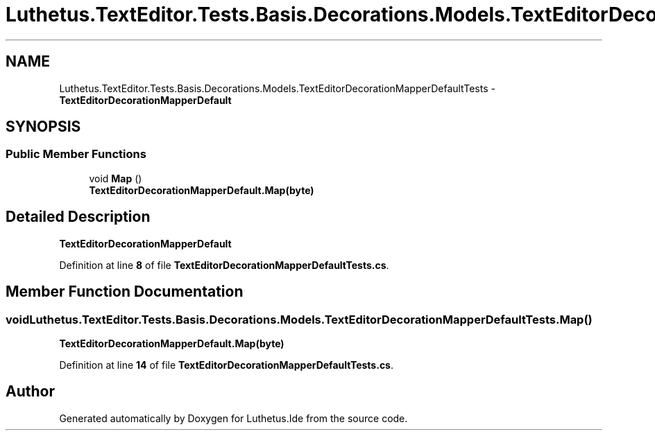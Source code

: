 .TH "Luthetus.TextEditor.Tests.Basis.Decorations.Models.TextEditorDecorationMapperDefaultTests" 3 "Version 1.0.0" "Luthetus.Ide" \" -*- nroff -*-
.ad l
.nh
.SH NAME
Luthetus.TextEditor.Tests.Basis.Decorations.Models.TextEditorDecorationMapperDefaultTests \- \fBTextEditorDecorationMapperDefault\fP  

.SH SYNOPSIS
.br
.PP
.SS "Public Member Functions"

.in +1c
.ti -1c
.RI "void \fBMap\fP ()"
.br
.RI "\fBTextEditorDecorationMapperDefault\&.Map(byte)\fP "
.in -1c
.SH "Detailed Description"
.PP 
\fBTextEditorDecorationMapperDefault\fP 
.PP
Definition at line \fB8\fP of file \fBTextEditorDecorationMapperDefaultTests\&.cs\fP\&.
.SH "Member Function Documentation"
.PP 
.SS "void Luthetus\&.TextEditor\&.Tests\&.Basis\&.Decorations\&.Models\&.TextEditorDecorationMapperDefaultTests\&.Map ()"

.PP
\fBTextEditorDecorationMapperDefault\&.Map(byte)\fP 
.PP
Definition at line \fB14\fP of file \fBTextEditorDecorationMapperDefaultTests\&.cs\fP\&.

.SH "Author"
.PP 
Generated automatically by Doxygen for Luthetus\&.Ide from the source code\&.
